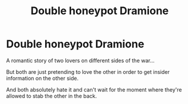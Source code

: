 #+TITLE: Double honeypot Dramione

* Double honeypot Dramione
:PROPERTIES:
:Author: 15_Redstones
:Score: 3
:DateUnix: 1601818984.0
:DateShort: 2020-Oct-04
:FlairText: Prompt
:END:
A romantic story of two lovers on different sides of the war...

But both are just pretending to love the other in order to get insider information on the other side.

And both absolutely hate it and can't wait for the moment where they're allowed to stab the other in the back.

